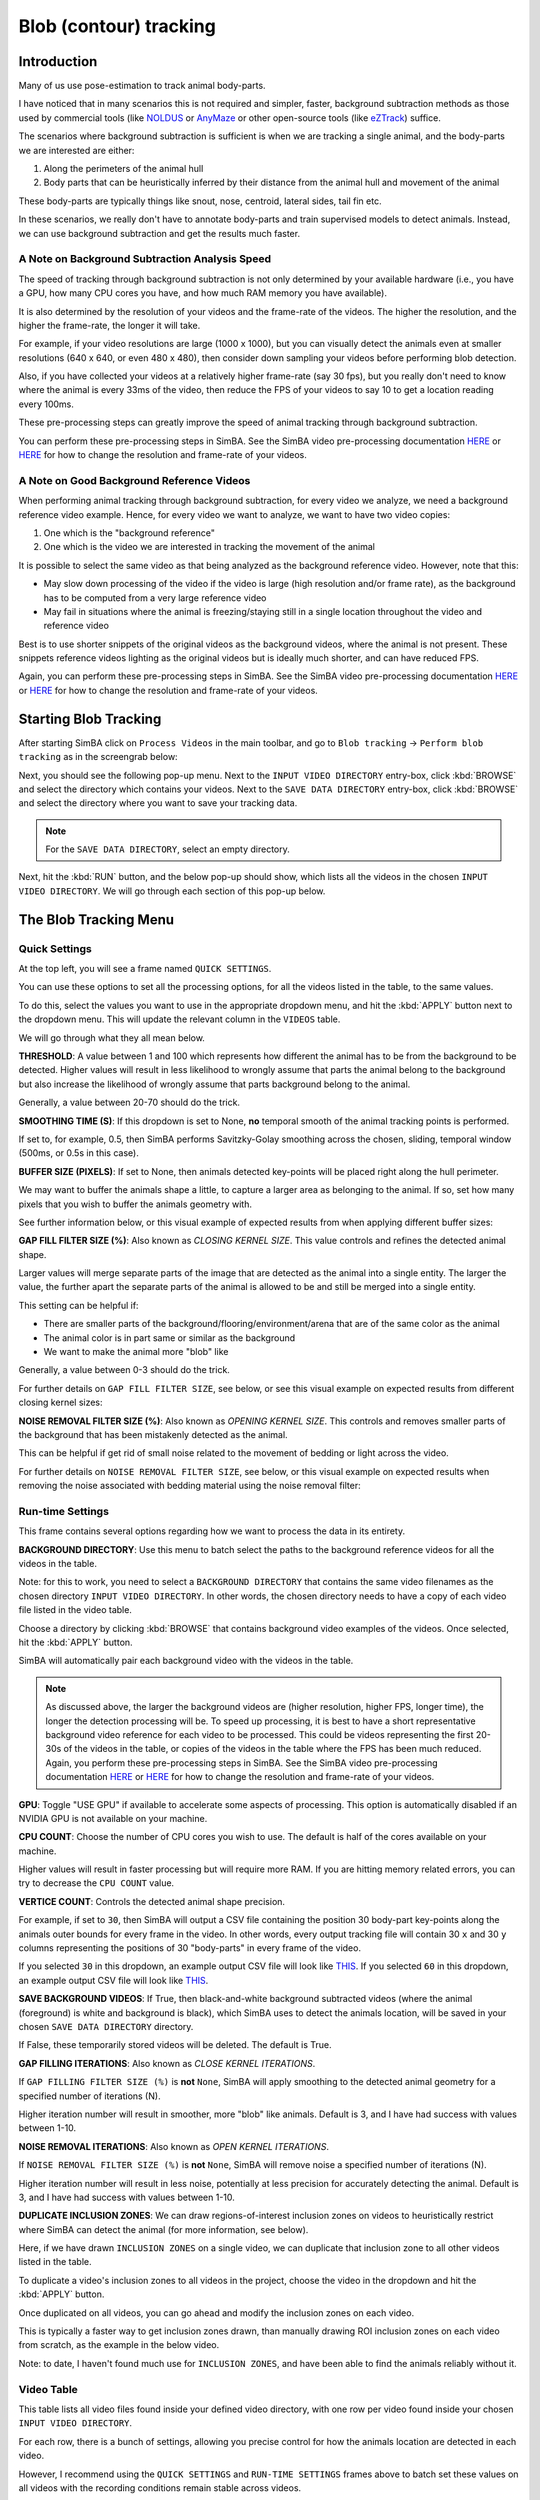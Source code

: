 Blob (contour) tracking
============

.. video:: https://github.com/user-attachments/assets/f8a18ba8-76b4-473b-b001-2331192b72c1
   :width: 800px
   :autoplay:
   :loop:

.. video:: https://github.com/sgoldenlab/simba/blob/master/images/EPM_2_V2_cropped.mp4
   :width: 800px
   :autoplay:
   :loop:

Introduction
-----------

Many of us use pose-estimation to track animal body-parts.

I have noticed that in many scenarios this is not required and simpler, faster, background subtraction methods as those used by commercial tools (like `NOLDUS <https://noldus.com/ethovision-xt>`_ or `AnyMaze <https://www.any-maze.com/>`_ or other open-source tools (like `eZTrack <https://github.com/denisecailab/ezTrack>`_) suffice.

The scenarios where background subtraction is sufficient is when we are tracking a single animal, and the body-parts we are interested are either:

1. Along the perimeters of the animal hull
2. Body parts that can be heuristically inferred by their distance from the animal hull and movement of the animal

These body-parts are typically things like snout, nose, centroid, lateral sides, tail fin etc.

In these scenarios, we really don't have to annotate body-parts and train supervised models to detect animals. Instead, we can use background subtraction and get the results much faster.

A Note on Background Subtraction Analysis Speed
~~~~~~~~~~~~~~~~~~~~~~~~~~~~~~~~~~~~~~~~~~~~

The speed of tracking through background subtraction is not only determined by your available hardware (i.e., you have a GPU, how many CPU cores you have, and how much RAM memory you have available).

It is also determined by the resolution of your videos and the frame-rate of the videos. The higher the resolution, and the higher the frame-rate, the longer it will take.

.. video:: https://github.com/user-attachments/assets/b04b8f13-f0c7-489a-a3cd-a07b8a39dc68
   :width: 800px
   :autoplay:
   :loop:

For example, if your video resolutions are large (1000 x 1000), but you can visually detect the animals even at smaller resolutions (640 x 640, or even 480 x 480), then consider down sampling your videos before performing blob detection.

Also, if you have collected your videos at a relatively higher frame-rate (say 30 fps), but you really don't need to know where the animal is every 33ms of the video, then reduce the FPS of your videos to say 10 to get a location reading every 100ms.

These pre-processing steps can greatly improve the speed of animal tracking through background subtraction.

You can perform these pre-processing steps in SimBA. See the SimBA video pre-processing documentation `HERE <https://github.com/sgoldenlab/simba/blob/master/docs/Tutorial_tools.md>`_ or `HERE <https://github.com/sgoldenlab/simba/blob/master/docs/tutorial_process_videos.md>`_ for how to change the resolution and frame-rate of your videos.

A Note on Good Background Reference Videos
~~~~~~~~~~~~~~~~~~~~~~~~~~~~~~~~~~~~~

When performing animal tracking through background subtraction, for every video we analyze, we need a background reference video example. Hence, for every video we want to analyze, we want to have two video copies:

1. One which is the "background reference"
2. One which is the video we are interested in tracking the movement of the animal

.. video:: https://github.com/user-attachments/assets/3418e032-9dcc-4b81-8c56-d0daaae36c99
   :width: 800px
   :autoplay:
   :loop:


It is possible to select the same video as that being analyzed as the background reference video. However, note that this:

* May slow down processing of the video if the video is large (high resolution and/or frame rate), as the background has to be computed from a very large reference video
* May fail in situations where the animal is freezing/staying still in a single location throughout the video and reference video

Best is to use shorter snippets of the original videos as the background videos, where the animal is not present. These snippets reference videos lighting as the original videos but is ideally much shorter, and can have reduced FPS.

Again, you can perform these pre-processing steps in SimBA. See the SimBA video pre-processing documentation `HERE <https://github.com/sgoldenlab/simba/blob/master/docs/Tutorial_tools.md>`_ or `HERE <https://github.com/sgoldenlab/simba/blob/master/docs/tutorial_process_videos.md>`_ for how to change the resolution and frame-rate of your videos.

Starting Blob Tracking
------------------

After starting SimBA click on ``Process Videos`` in the main toolbar, and go to ``Blob tracking`` -> ``Perform blob tracking`` as in the screengrab below:

.. image:: img/blob_tracking/blob_tracking_0.webp
   :width: 800
   :align: center
   :alt: Blob tracking menu option in SimBA

Next, you should see the following pop-up menu. Next to the ``INPUT VIDEO DIRECTORY`` entry-box, click :kbd:`BROWSE` and select the directory which contains your videos. Next to the ``SAVE DATA DIRECTORY`` entry-box, click :kbd:`BROWSE` and select the directory where you want to save your tracking data.

.. image:: img/blob_tracking/blob_tracking_1.webp
   :width: 800
   :align: center
   :alt: Input and output directory selection in SimBA

.. note::
   For the ``SAVE DATA DIRECTORY``, select an empty directory.

Next, hit the :kbd:`RUN` button, and the below pop-up should show, which lists all the videos in the chosen ``INPUT VIDEO DIRECTORY``. We will go through each section of this pop-up below.

.. image:: img/blob_tracking/blob_tracking_2.webp
   :width: 800
   :align: center
   :alt: Video list and settings interface in SimBA

The Blob Tracking Menu
------------------

Quick Settings
~~~~~~~~~~~~

At the top left, you will see a frame named ``QUICK SETTINGS``.

You can use these options to set all the processing options, for all the videos listed in the table, to the same values.

To do this, select the values you want to use in the appropriate dropdown menu, and hit the :kbd:`APPLY` button next to the dropdown menu. This will update the relevant column in the ``VIDEOS`` table.

We will go through what they all mean below.

**THRESHOLD**: A value between 1 and 100 which represents how different the animal has to be from the background to be detected. Higher values will result in less likelihood to wrongly assume that parts the animal belong to the background but also increase the likelihood of wrongly assume that parts background belong to the animal.

Generally, a value between 20-70 should do the trick.

.. video:: https://github.com/user-attachments/assets/62cca260-5ab9-41ca-9cae-5369b3dc194c
   :width: 800px
   :autoplay:
   :loop:

**SMOOTHING TIME (S)**: If this dropdown is set to None, **no** temporal smooth of the animal tracking points is performed.

If set to, for example, 0.5, then SimBA performs Savitzky-Golay smoothing across the chosen, sliding, temporal window (500ms, or 0.5s in this case).

.. video:: https://github.com/user-attachments/assets/a86a0d7b-35c6-4da7-b44c-4856d71fd861
   :width: 800px
   :autoplay:
   :loop:

**BUFFER SIZE (PIXELS)**: If set to None, then animals detected key-points will be placed right along the hull perimeter.

We may want to buffer the animals shape a little, to capture a larger area as belonging to the animal. If so, set how many pixels that you wish to buffer the animals geometry with.

See further information below, or this visual example of expected results from when applying different buffer sizes:

.. video:: https://github.com/user-attachments/assets/91b8b70a-a442-454c-b957-31ba5253d042
   :width: 800px
   :autoplay:
   :loop:

**GAP FILL FILTER SIZE (%)**: Also known as *CLOSING KERNEL SIZE*. This value controls and refines the detected animal shape.

Larger values will merge separate parts of the image that are detected as the animal into a single entity. The larger the value, the further apart the separate parts of the animal is allowed to be and still be merged into a single entity.

This setting can be helpful if:

* There are smaller parts of the background/flooring/environment/arena that are of the same color as the animal
* The animal color is in part same or similar as the background
* We want to make the animal more "blob" like

Generally, a value between 0-3 should do the trick.

For further details on ``GAP FILL FILTER SIZE``, see below, or see this visual example on expected results from different closing kernel sizes:

.. video:: https://github.com/user-attachments/assets/2fcb2aae-0c27-472e-8d29-b80e7306a6ad
   :width: 800px
   :autoplay:
   :loop:

**NOISE REMOVAL FILTER SIZE (%)**: Also known as *OPENING KERNEL SIZE*. This controls and removes smaller parts of the background that has been mistakenly detected as the animal.

This can be helpful if get rid of small noise related to the movement of bedding or light across the video.

For further details on ``NOISE REMOVAL FILTER SIZE``, see below, or this visual example on expected results when removing the noise associated with bedding material using the noise removal filter:

.. video:: https://github.com/user-attachments/assets/9e498c6d-cf2c-4084-ba42-2582305421bd
   :width: 800px
   :autoplay:
   :loop:

Run-time Settings
~~~~~~~~~~~~~~

This frame contains several options regarding how we want to process the data in its entirety.

**BACKGROUND DIRECTORY**: Use this menu to batch select the paths to the background reference videos for all the videos in the table.

Note: for this to work, you need to select a ``BACKGROUND DIRECTORY`` that contains the same video filenames as the chosen directory ``INPUT VIDEO DIRECTORY``. In other words, the chosen directory needs to have a copy of each video file listed in the video table.

Choose a directory by clicking :kbd:`BROWSE` that contains background video examples of the videos. Once selected, hit the :kbd:`APPLY` button.

SimBA will automatically pair each background video with the videos in the table.

.. video:: https://github.com/user-attachments/assets/bfcd54f8-76e-4fb7-ab50-fec64ad803be
   :width: 800px
   :autoplay:
   :loop:

.. note::
   As discussed above, the larger the background videos are (higher resolution, higher FPS, longer time), the longer the detection processing will be.
   To speed up processing, it is best to have a short representative background video reference for each video to be processed. This could be videos representing the first 20-30s of the videos in the table, or copies of the videos in the table where the FPS has been much reduced.
   Again, you perform these pre-processing steps in SimBA. See the SimBA video pre-processing documentation `HERE <https://github.com/sgoldenlab/simba/blob/master/docs/Tutorial_tools.md>`_ or `HERE <https://github.com/sgoldenlab/simba/blob/master/docs/tutorial_process_videos.md>`_ for how to change the resolution and frame-rate of your videos.

**GPU**: Toggle "USE GPU" if available to accelerate some aspects of processing. This option is automatically disabled if an NVIDIA GPU is not available on your machine.

**CPU COUNT**: Choose the number of CPU cores you wish to use. The default is half of the cores available on your machine.

Higher values will result in faster processing but will require more RAM. If you are hitting memory related errors, you can try to decrease the ``CPU COUNT`` value.

**VERTICE COUNT**: Controls the detected animal shape precision.

For example, if set to ``30``, then SimBA will output a CSV file containing the position 30 body-part key-points along the animals outer bounds for every frame in the video. In other words, every output tracking file will contain 30 ``x`` and 30 ``y`` columns representing the positions of 30 "body-parts" in every frame of the video.

If you selected ``30`` in this dropdown, an example output CSV file will look like `THIS <https://github.com/sgoldenlab/simba/blob/master/misc/example_vertice_cnt_30.csv>`_. If you selected ``60`` in this dropdown, an example output CSV file will look like `THIS <https://github.com/sgoldenlab/simba/blob/master/misc/example_vertice_cnt_60.csv>`_.

**SAVE BACKGROUND VIDEOS**: If True, then black-and-white background subtracted videos (where the animal (foreground) is white and background is black), which SimBA uses to detect the animals location, will be saved in your chosen ``SAVE DATA DIRECTORY`` directory.

If False, these temporarily stored videos will be deleted. The default is True.

**GAP FILLING ITERATIONS**: Also known as *CLOSE KERNEL ITERATIONS*.

If ``GAP FILLING FILTER SIZE (%)`` is **not** ``None``, SimBA will apply smoothing to the detected animal geometry for a specified number of iterations (N).

Higher iteration number will result in smoother, more "blob" like animals. Default is 3, and I have had success with values between 1-10.

**NOISE REMOVAL ITERATIONS**: Also known as *OPEN KERNEL ITERATIONS*.

If ``NOISE REMOVAL FILTER SIZE (%)`` is **not** ``None``, SimBA will remove noise a specified number of iterations (N).

Higher iteration number will result in less noise, potentially at less precision for accurately detecting the animal. Default is 3, and I have had success with values between 1-10.

**DUPLICATE INCLUSION ZONES**: We can draw regions-of-interest inclusion zones on videos to heuristically restrict where SimBA can detect the animal (for more information, see below).

Here, if we have drawn ``INCLUSION ZONES`` on a single video, we can duplicate that inclusion zone to all other videos listed in the table.

To duplicate a video's inclusion zones to all videos in the project, choose the video in the dropdown and hit the :kbd:`APPLY` button.

Once duplicated on all videos, you can go ahead and modify the inclusion zones on each video.

This is typically a faster way to get inclusion zones drawn, than manually drawing ROI inclusion zones on each video from scratch, as the example in the below video.

Note: to date, I haven't found much use for ``INCLUSION ZONES``, and have been able to find the animals reliably without it.

Video Table
~~~~~~~~~

This table lists all video files found inside your defined video directory, with one row per video found inside your chosen ``INPUT VIDEO DIRECTORY``.

For each row, there is a bunch of settings, allowing you precise control for how the animals location are detected in each video.

However, I recommend using the ``QUICK SETTINGS`` and ``RUN-TIME SETTINGS`` frames above to batch set these values on all videos with the recording conditions remain stable across videos.

.. note::
   If all videos have been recorded in a standardized way, you will likely get away with using the ``QUICK SETTINGS`` frame above to bulk set the methods for all videos at once.

**BACKGROUND REFERENCE**: Select the path to a video file serving as the background reference video for the specific file.

.. note::
   Filling out the background videos individually row-by-row can be tedious, again it is much recommended to use the ``BACKGROUND DIRECTORY`` in the ``RUN-TIME SETTINGS`` frame above to set all the reference video paths at once.

**THRESHOLD**: How different the animal has to be from the background to be detected.

Higher values will result in fewer pixels being detected as the animal while more pixels being assigned to the background, while lower values will result in more pixels being assigned to the animal and fewer pixels being assigned to the background.

**INCLUSION ZONES**: If we are having movement in the videos that are **not** performed by the animal (e.g., experimenters moving around along the perimeters of the video throughout, or the light intensities changes abruptly or frequently outside the arena),
we can tell the code about which parts of the arena the animal can be detected and remove any detection outside of your defined zones.

To do this, click the :kbd:`SET INCLUSION ZONES` button for a video, and use the ROI drawing interface to specify which areas of the image the animals can be detected.

For a full tutorial for how to use this interface, see `THIS <https://github.com/sgoldenlab/simba/blob/master/docs/roi_tutorial_new_2025.md>`_ documentation. As an example, in the video below, I define a polygon called ``MAZE`` for the first video, and save it, making sure that the animal will only be detected inside the ``MAZE`` region of interest.

.. note::
   1. To save time, consider specifying the inclusion zones on only one video, and duplicating these inclusion zones on the rest of the videos using the ``DUPLICATE INCLUSION ZONES`` dropdown menu in the ``RUN-TIME SETTING`` menu above.
   2. Only use inclusion zones if you see problems with the tracking. If you have confirmed visually that there are no problems with the tracking (which for me has been overwhelmingly the case) then no inclusion zones are required. We can use ``QUICK CHECK`` (described below) to get an idea of how the tracking looks like.

**SMOOTHING TIME**: If set to None, no temporal smooth of the animal tracking points are performed. If not None, then SimBA performs Savitzky-Golay smoothing of the detected animal geometry using the selected smoothing time.

**BUFFER SIZE**: If set to None, the animals detected key-points will be placed right along the hull perimeter. We may want to "buffer" the animals shape a little, to capture a larger area as the animal. Set how many pixels that you wish to buffer the animals geometry with. For a visual example about what "buffering" means, see below video:

**GAP FILL SIZE (%)**: Controls animal shape refinement. Larger values will merge separate parts if the images detected as the foreground together into a single entity.

The larger the value, the further apart the separate parts of the foreground is allowed to be and still be merged into a single entity. See below video of an animal when increasingly larger kernel sizes are chosen:

.. note::
   In the example above, from an elevated plus maze, the borders of the open arms are black (same color as the animal) causing the tracking to fail and split the animal into two parts of the animal gets mistaken for the background as the animal performs a head dip. This is solved by smoothing (or "closing") the animals geometry.

**NOISE FILL SIZE (%)**: Controls removal of noise. Larger values will remove parts smaller parts of the detected foreground.

This can be helpful to get rid of small noise related to the movement of bedding or light across the video like the below video:

.. note::
   Only relevant if the light and or background changes slightly across videos. If there isn't any background noise, or the background noise is small enough not to be confused with the larger animal, set the NOISE FILL SIZE to ``None``.

**QUICK CHECK**: We can perform a "quick check", on each video separately, to get an idea of if the animal in each video be discriminated reliably from the background using the chosen settings for each video.

Hitting the :kbd:`QUICK CHECK` button will remove the background, and show a pop-up window with the video which you scan scroll through, frame-by-frame.

If you can reliably see the animal in white, and the background in black, you are good to go!

Execute
~~~~~~

The ``EXECUTE`` frame is duplicated and located both at the top right of the blob tracking interface, and at the bottom.

This frame contains two buttons:

**REMOVE INCLUSION ZONES**: Hitting this button will remove all inclusion zones drawn on all videos.

**RUN**: Once all has been set, and we want to run the blob tracking, click the :kbd:`RUN` button.

You can follow the progress in the main SimBA terminal and in the OS terminal used to boot up SimBA.

Expected Output
~~~~~~~~~~~~

In the selected output directory, there will be a single CSV file for each of the input video. Each of these CSV files will contain one row for every frame in the input video, and one column for each of the chosen number N of vertices (named ``vertice_0_x``, ``vertice_0_y`` ... ``vertice_N_x``, ``vertice_N_y``).

This file will also contain six columns representing the anterior, posterior, center, left and right positions of the animal geometry, each with an ``x`` and a ``y`` coordinate.

Moreover, if you had set ``SAVE BACKGROUND VIDEOS`` to True in ``RUN-TIME SETTINGS`` frame, this directory will also contain the background subtracted mp4 file for each processed videos.

Lastly, this directory will contain a ``.pickle`` file, named ``blob_definitions.pickle``, which contains the settings which you used to process each of the video files, that will look something like `THIS <https://github.com/sgoldenlab/simba/blob/master/misc/blob_definitions_example.json>`_.


Next steps
~~~~~~~~~~~~

TODO: Visualize the tracking.